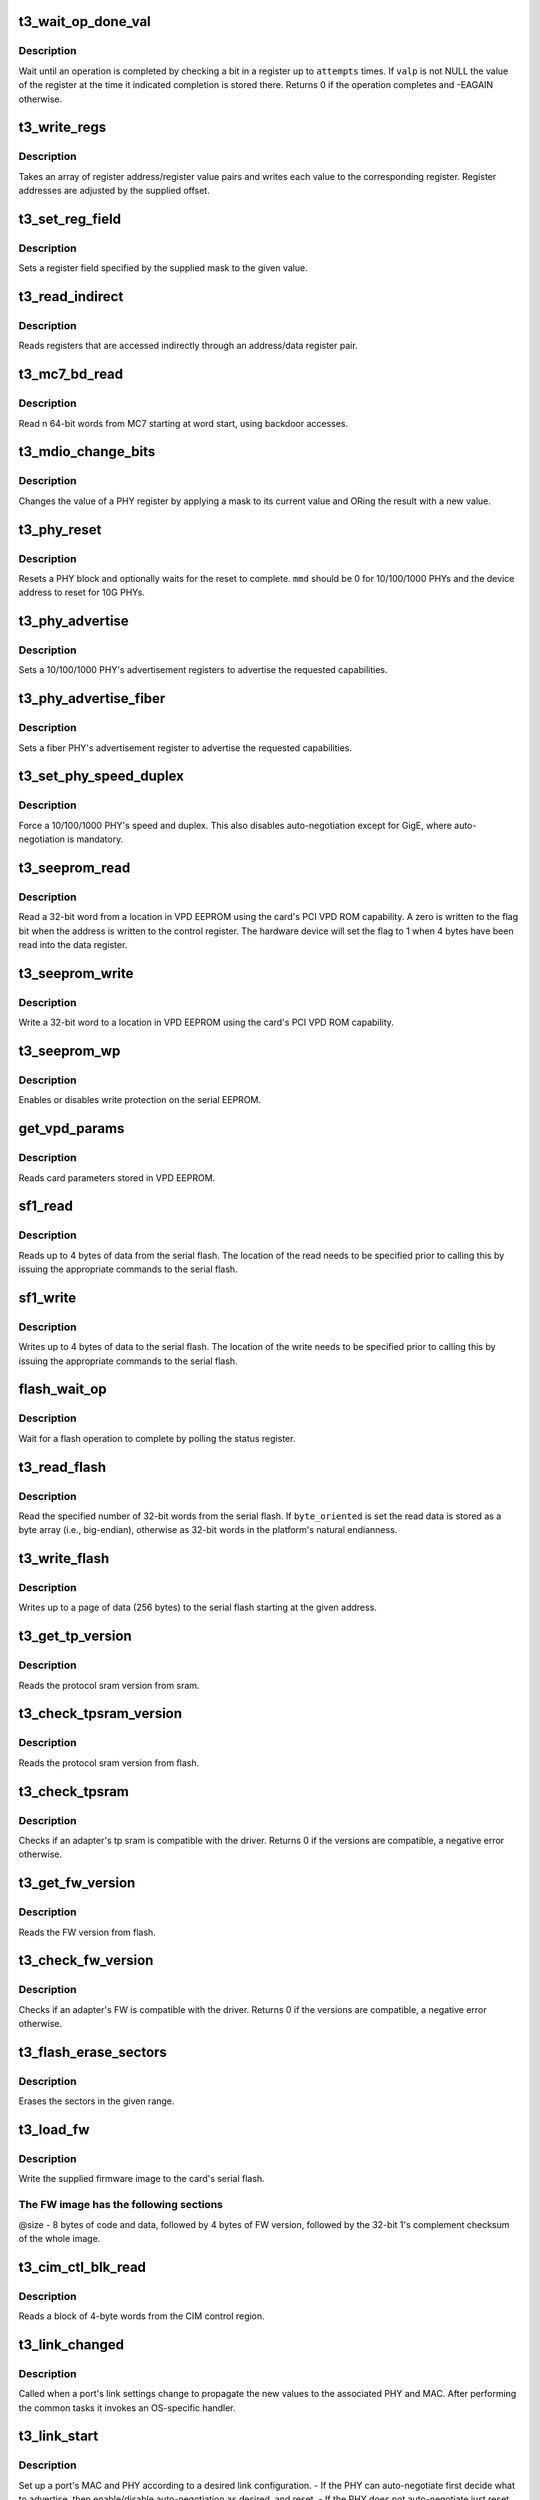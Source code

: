 .. -*- coding: utf-8; mode: rst -*-
.. src-file: drivers/net/ethernet/chelsio/cxgb3/t3_hw.c

.. _`t3_wait_op_done_val`:

t3_wait_op_done_val
===================

.. c:function:: int t3_wait_op_done_val(struct adapter *adapter, int reg, u32 mask, int polarity, int attempts, int delay, u32 *valp)

    wait until an operation is completed

    :param struct adapter \*adapter:
        the adapter performing the operation

    :param int reg:
        the register to check for completion

    :param u32 mask:
        a single-bit field within \ ``reg``\  that indicates completion

    :param int polarity:
        the value of the field when the operation is completed

    :param int attempts:
        number of check iterations

    :param int delay:
        delay in usecs between iterations

    :param u32 \*valp:
        where to store the value of the register at completion time

.. _`t3_wait_op_done_val.description`:

Description
-----------

Wait until an operation is completed by checking a bit in a register
up to \ ``attempts``\  times.  If \ ``valp``\  is not NULL the value of the register
at the time it indicated completion is stored there.  Returns 0 if the
operation completes and -EAGAIN otherwise.

.. _`t3_write_regs`:

t3_write_regs
=============

.. c:function:: void t3_write_regs(struct adapter *adapter, const struct addr_val_pair *p, int n, unsigned int offset)

    write a bunch of registers

    :param struct adapter \*adapter:
        the adapter to program

    :param const struct addr_val_pair \*p:
        an array of register address/register value pairs

    :param int n:
        the number of address/value pairs

    :param unsigned int offset:
        register address offset

.. _`t3_write_regs.description`:

Description
-----------

Takes an array of register address/register value pairs and writes each
value to the corresponding register.  Register addresses are adjusted
by the supplied offset.

.. _`t3_set_reg_field`:

t3_set_reg_field
================

.. c:function:: void t3_set_reg_field(struct adapter *adapter, unsigned int addr, u32 mask, u32 val)

    set a register field to a value

    :param struct adapter \*adapter:
        the adapter to program

    :param unsigned int addr:
        the register address

    :param u32 mask:
        specifies the portion of the register to modify

    :param u32 val:
        the new value for the register field

.. _`t3_set_reg_field.description`:

Description
-----------

Sets a register field specified by the supplied mask to the
given value.

.. _`t3_read_indirect`:

t3_read_indirect
================

.. c:function:: void t3_read_indirect(struct adapter *adap, unsigned int addr_reg, unsigned int data_reg, u32 *vals, unsigned int nregs, unsigned int start_idx)

    read indirectly addressed registers

    :param struct adapter \*adap:
        the adapter

    :param unsigned int addr_reg:
        register holding the indirect address

    :param unsigned int data_reg:
        register holding the value of the indirect register

    :param u32 \*vals:
        where the read register values are stored

    :param unsigned int nregs:
        how many indirect registers to read

    :param unsigned int start_idx:
        index of first indirect register to read

.. _`t3_read_indirect.description`:

Description
-----------

Reads registers that are accessed indirectly through an address/data
register pair.

.. _`t3_mc7_bd_read`:

t3_mc7_bd_read
==============

.. c:function:: int t3_mc7_bd_read(struct mc7 *mc7, unsigned int start, unsigned int n, u64 *buf)

    read from MC7 through backdoor accesses

    :param struct mc7 \*mc7:
        identifies MC7 to read from

    :param unsigned int start:
        index of first 64-bit word to read

    :param unsigned int n:
        number of 64-bit words to read

    :param u64 \*buf:
        where to store the read result

.. _`t3_mc7_bd_read.description`:

Description
-----------

Read n 64-bit words from MC7 starting at word start, using backdoor
accesses.

.. _`t3_mdio_change_bits`:

t3_mdio_change_bits
===================

.. c:function:: int t3_mdio_change_bits(struct cphy *phy, int mmd, int reg, unsigned int clear, unsigned int set)

    modify the value of a PHY register

    :param struct cphy \*phy:
        the PHY to operate on

    :param int mmd:
        the device address

    :param int reg:
        the register address

    :param unsigned int clear:
        what part of the register value to mask off

    :param unsigned int set:
        what part of the register value to set

.. _`t3_mdio_change_bits.description`:

Description
-----------

Changes the value of a PHY register by applying a mask to its current
value and ORing the result with a new value.

.. _`t3_phy_reset`:

t3_phy_reset
============

.. c:function:: int t3_phy_reset(struct cphy *phy, int mmd, int wait)

    reset a PHY block

    :param struct cphy \*phy:
        the PHY to operate on

    :param int mmd:
        the device address of the PHY block to reset

    :param int wait:
        how long to wait for the reset to complete in 1ms increments

.. _`t3_phy_reset.description`:

Description
-----------

Resets a PHY block and optionally waits for the reset to complete.
\ ``mmd``\  should be 0 for 10/100/1000 PHYs and the device address to reset
for 10G PHYs.

.. _`t3_phy_advertise`:

t3_phy_advertise
================

.. c:function:: int t3_phy_advertise(struct cphy *phy, unsigned int advert)

    set the PHY advertisement registers for autoneg

    :param struct cphy \*phy:
        the PHY to operate on

    :param unsigned int advert:
        bitmap of capabilities the PHY should advertise

.. _`t3_phy_advertise.description`:

Description
-----------

Sets a 10/100/1000 PHY's advertisement registers to advertise the
requested capabilities.

.. _`t3_phy_advertise_fiber`:

t3_phy_advertise_fiber
======================

.. c:function:: int t3_phy_advertise_fiber(struct cphy *phy, unsigned int advert)

    set fiber PHY advertisement register

    :param struct cphy \*phy:
        the PHY to operate on

    :param unsigned int advert:
        bitmap of capabilities the PHY should advertise

.. _`t3_phy_advertise_fiber.description`:

Description
-----------

Sets a fiber PHY's advertisement register to advertise the
requested capabilities.

.. _`t3_set_phy_speed_duplex`:

t3_set_phy_speed_duplex
=======================

.. c:function:: int t3_set_phy_speed_duplex(struct cphy *phy, int speed, int duplex)

    force PHY speed and duplex

    :param struct cphy \*phy:
        the PHY to operate on

    :param int speed:
        requested PHY speed

    :param int duplex:
        requested PHY duplex

.. _`t3_set_phy_speed_duplex.description`:

Description
-----------

Force a 10/100/1000 PHY's speed and duplex.  This also disables
auto-negotiation except for GigE, where auto-negotiation is mandatory.

.. _`t3_seeprom_read`:

t3_seeprom_read
===============

.. c:function:: int t3_seeprom_read(struct adapter *adapter, u32 addr, __le32 *data)

    read a VPD EEPROM location

    :param struct adapter \*adapter:
        adapter to read

    :param u32 addr:
        EEPROM address

    :param __le32 \*data:
        where to store the read data

.. _`t3_seeprom_read.description`:

Description
-----------

Read a 32-bit word from a location in VPD EEPROM using the card's PCI
VPD ROM capability.  A zero is written to the flag bit when the
address is written to the control register.  The hardware device will
set the flag to 1 when 4 bytes have been read into the data register.

.. _`t3_seeprom_write`:

t3_seeprom_write
================

.. c:function:: int t3_seeprom_write(struct adapter *adapter, u32 addr, __le32 data)

    write a VPD EEPROM location

    :param struct adapter \*adapter:
        adapter to write

    :param u32 addr:
        EEPROM address

    :param __le32 data:
        value to write

.. _`t3_seeprom_write.description`:

Description
-----------

Write a 32-bit word to a location in VPD EEPROM using the card's PCI
VPD ROM capability.

.. _`t3_seeprom_wp`:

t3_seeprom_wp
=============

.. c:function:: int t3_seeprom_wp(struct adapter *adapter, int enable)

    enable/disable EEPROM write protection

    :param struct adapter \*adapter:
        the adapter

    :param int enable:
        1 to enable write protection, 0 to disable it

.. _`t3_seeprom_wp.description`:

Description
-----------

Enables or disables write protection on the serial EEPROM.

.. _`get_vpd_params`:

get_vpd_params
==============

.. c:function:: int get_vpd_params(struct adapter *adapter, struct vpd_params *p)

    read VPD parameters from VPD EEPROM

    :param struct adapter \*adapter:
        adapter to read

    :param struct vpd_params \*p:
        where to store the parameters

.. _`get_vpd_params.description`:

Description
-----------

Reads card parameters stored in VPD EEPROM.

.. _`sf1_read`:

sf1_read
========

.. c:function:: int sf1_read(struct adapter *adapter, unsigned int byte_cnt, int cont, u32 *valp)

    read data from the serial flash

    :param struct adapter \*adapter:
        the adapter

    :param unsigned int byte_cnt:
        number of bytes to read

    :param int cont:
        whether another operation will be chained

    :param u32 \*valp:
        where to store the read data

.. _`sf1_read.description`:

Description
-----------

Reads up to 4 bytes of data from the serial flash.  The location of
the read needs to be specified prior to calling this by issuing the
appropriate commands to the serial flash.

.. _`sf1_write`:

sf1_write
=========

.. c:function:: int sf1_write(struct adapter *adapter, unsigned int byte_cnt, int cont, u32 val)

    write data to the serial flash

    :param struct adapter \*adapter:
        the adapter

    :param unsigned int byte_cnt:
        number of bytes to write

    :param int cont:
        whether another operation will be chained

    :param u32 val:
        value to write

.. _`sf1_write.description`:

Description
-----------

Writes up to 4 bytes of data to the serial flash.  The location of
the write needs to be specified prior to calling this by issuing the
appropriate commands to the serial flash.

.. _`flash_wait_op`:

flash_wait_op
=============

.. c:function:: int flash_wait_op(struct adapter *adapter, int attempts, int delay)

    wait for a flash operation to complete

    :param struct adapter \*adapter:
        the adapter

    :param int attempts:
        max number of polls of the status register

    :param int delay:
        delay between polls in ms

.. _`flash_wait_op.description`:

Description
-----------

Wait for a flash operation to complete by polling the status register.

.. _`t3_read_flash`:

t3_read_flash
=============

.. c:function:: int t3_read_flash(struct adapter *adapter, unsigned int addr, unsigned int nwords, u32 *data, int byte_oriented)

    read words from serial flash

    :param struct adapter \*adapter:
        the adapter

    :param unsigned int addr:
        the start address for the read

    :param unsigned int nwords:
        how many 32-bit words to read

    :param u32 \*data:
        where to store the read data

    :param int byte_oriented:
        whether to store data as bytes or as words

.. _`t3_read_flash.description`:

Description
-----------

Read the specified number of 32-bit words from the serial flash.
If \ ``byte_oriented``\  is set the read data is stored as a byte array
(i.e., big-endian), otherwise as 32-bit words in the platform's
natural endianness.

.. _`t3_write_flash`:

t3_write_flash
==============

.. c:function:: int t3_write_flash(struct adapter *adapter, unsigned int addr, unsigned int n, const u8 *data)

    write up to a page of data to the serial flash

    :param struct adapter \*adapter:
        the adapter

    :param unsigned int addr:
        the start address to write

    :param unsigned int n:
        length of data to write

    :param const u8 \*data:
        the data to write

.. _`t3_write_flash.description`:

Description
-----------

Writes up to a page of data (256 bytes) to the serial flash starting
at the given address.

.. _`t3_get_tp_version`:

t3_get_tp_version
=================

.. c:function:: int t3_get_tp_version(struct adapter *adapter, u32 *vers)

    read the tp sram version

    :param struct adapter \*adapter:
        the adapter

    :param u32 \*vers:
        where to place the version

.. _`t3_get_tp_version.description`:

Description
-----------

Reads the protocol sram version from sram.

.. _`t3_check_tpsram_version`:

t3_check_tpsram_version
=======================

.. c:function:: int t3_check_tpsram_version(struct adapter *adapter)

    read the tp sram version

    :param struct adapter \*adapter:
        the adapter

.. _`t3_check_tpsram_version.description`:

Description
-----------

Reads the protocol sram version from flash.

.. _`t3_check_tpsram`:

t3_check_tpsram
===============

.. c:function:: int t3_check_tpsram(struct adapter *adapter, const u8 *tp_sram, unsigned int size)

    check if provided protocol SRAM is compatible with this driver

    :param struct adapter \*adapter:
        the adapter

    :param const u8 \*tp_sram:
        the firmware image to write

    :param unsigned int size:
        image size

.. _`t3_check_tpsram.description`:

Description
-----------

Checks if an adapter's tp sram is compatible with the driver.
Returns 0 if the versions are compatible, a negative error otherwise.

.. _`t3_get_fw_version`:

t3_get_fw_version
=================

.. c:function:: int t3_get_fw_version(struct adapter *adapter, u32 *vers)

    read the firmware version

    :param struct adapter \*adapter:
        the adapter

    :param u32 \*vers:
        where to place the version

.. _`t3_get_fw_version.description`:

Description
-----------

Reads the FW version from flash.

.. _`t3_check_fw_version`:

t3_check_fw_version
===================

.. c:function:: int t3_check_fw_version(struct adapter *adapter)

    check if the FW is compatible with this driver

    :param struct adapter \*adapter:
        the adapter

.. _`t3_check_fw_version.description`:

Description
-----------

Checks if an adapter's FW is compatible with the driver.  Returns 0
if the versions are compatible, a negative error otherwise.

.. _`t3_flash_erase_sectors`:

t3_flash_erase_sectors
======================

.. c:function:: int t3_flash_erase_sectors(struct adapter *adapter, int start, int end)

    erase a range of flash sectors

    :param struct adapter \*adapter:
        the adapter

    :param int start:
        the first sector to erase

    :param int end:
        the last sector to erase

.. _`t3_flash_erase_sectors.description`:

Description
-----------

Erases the sectors in the given range.

.. _`t3_load_fw`:

t3_load_fw
==========

.. c:function:: int t3_load_fw(struct adapter *adapter, const u8 *fw_data, unsigned int size)

    download firmware

    :param struct adapter \*adapter:
        the adapter

    :param const u8 \*fw_data:
        the firmware image to write

    :param unsigned int size:
        image size

.. _`t3_load_fw.description`:

Description
-----------

Write the supplied firmware image to the card's serial flash.

.. _`t3_load_fw.the-fw-image-has-the-following-sections`:

The FW image has the following sections
---------------------------------------

@size - 8 bytes of code and
data, followed by 4 bytes of FW version, followed by the 32-bit
1's complement checksum of the whole image.

.. _`t3_cim_ctl_blk_read`:

t3_cim_ctl_blk_read
===================

.. c:function:: int t3_cim_ctl_blk_read(struct adapter *adap, unsigned int addr, unsigned int n, unsigned int *valp)

    read a block from CIM control region

    :param struct adapter \*adap:
        the adapter

    :param unsigned int addr:
        the start address within the CIM control region

    :param unsigned int n:
        number of words to read

    :param unsigned int \*valp:
        where to store the result

.. _`t3_cim_ctl_blk_read.description`:

Description
-----------

Reads a block of 4-byte words from the CIM control region.

.. _`t3_link_changed`:

t3_link_changed
===============

.. c:function:: void t3_link_changed(struct adapter *adapter, int port_id)

    handle interface link changes

    :param struct adapter \*adapter:
        the adapter

    :param int port_id:
        the port index that changed link state

.. _`t3_link_changed.description`:

Description
-----------

Called when a port's link settings change to propagate the new values
to the associated PHY and MAC.  After performing the common tasks it
invokes an OS-specific handler.

.. _`t3_link_start`:

t3_link_start
=============

.. c:function:: int t3_link_start(struct cphy *phy, struct cmac *mac, struct link_config *lc)

    apply link configuration to MAC/PHY

    :param struct cphy \*phy:
        the PHY to setup

    :param struct cmac \*mac:
        the MAC to setup

    :param struct link_config \*lc:
        the requested link configuration

.. _`t3_link_start.description`:

Description
-----------

Set up a port's MAC and PHY according to a desired link configuration.
- If the PHY can auto-negotiate first decide what to advertise, then
enable/disable auto-negotiation as desired, and reset.
- If the PHY does not auto-negotiate just reset it.
- If auto-negotiation is off set the MAC to the proper speed/duplex/FC,
otherwise do it later based on the outcome of auto-negotiation.

.. _`t3_set_vlan_accel`:

t3_set_vlan_accel
=================

.. c:function:: void t3_set_vlan_accel(struct adapter *adapter, unsigned int ports, int on)

    control HW VLAN extraction

    :param struct adapter \*adapter:
        the adapter

    :param unsigned int ports:
        bitmap of adapter ports to operate on

    :param int on:
        enable (1) or disable (0) HW VLAN extraction

.. _`t3_set_vlan_accel.description`:

Description
-----------

Enables or disables HW extraction of VLAN tags for the given port.

.. _`t3_handle_intr_status`:

t3_handle_intr_status
=====================

.. c:function:: int t3_handle_intr_status(struct adapter *adapter, unsigned int reg, unsigned int mask, const struct intr_info *acts, unsigned long *stats)

    table driven interrupt handler

    :param struct adapter \*adapter:
        the adapter that generated the interrupt

    :param unsigned int reg:
        the interrupt status register to process

    :param unsigned int mask:
        a mask to apply to the interrupt status

    :param const struct intr_info \*acts:
        table of interrupt actions

    :param unsigned long \*stats:
        statistics counters tracking interrupt occurrences

.. _`t3_handle_intr_status.description`:

Description
-----------

A table driven interrupt handler that applies a set of masks to an
interrupt status word and performs the corresponding actions if the
interrupts described by the mask have occurred.  The actions include
optionally printing a warning or alert message, and optionally
incrementing a stat counter.  The table is terminated by an entry
specifying mask 0.  Returns the number of fatal interrupt conditions.

.. _`t3_intr_enable`:

t3_intr_enable
==============

.. c:function:: void t3_intr_enable(struct adapter *adapter)

    enable interrupts

    :param struct adapter \*adapter:
        the adapter whose interrupts should be enabled

.. _`t3_intr_enable.description`:

Description
-----------

Enable interrupts by setting the interrupt enable registers of the
various HW modules and then enabling the top-level interrupt
concentrator.

.. _`t3_intr_disable`:

t3_intr_disable
===============

.. c:function:: void t3_intr_disable(struct adapter *adapter)

    disable a card's interrupts

    :param struct adapter \*adapter:
        the adapter whose interrupts should be disabled

.. _`t3_intr_disable.description`:

Description
-----------

Disable interrupts.  We only disable the top-level interrupt
concentrator and the SGE data interrupts.

.. _`t3_intr_clear`:

t3_intr_clear
=============

.. c:function:: void t3_intr_clear(struct adapter *adapter)

    clear all interrupts

    :param struct adapter \*adapter:
        the adapter whose interrupts should be cleared

.. _`t3_intr_clear.description`:

Description
-----------

Clears all interrupts.

.. _`t3_port_intr_enable`:

t3_port_intr_enable
===================

.. c:function:: void t3_port_intr_enable(struct adapter *adapter, int idx)

    enable port-specific interrupts

    :param struct adapter \*adapter:
        associated adapter

    :param int idx:
        index of port whose interrupts should be enabled

.. _`t3_port_intr_enable.description`:

Description
-----------

Enable port-specific (i.e., MAC and PHY) interrupts for the given
adapter port.

.. _`t3_port_intr_disable`:

t3_port_intr_disable
====================

.. c:function:: void t3_port_intr_disable(struct adapter *adapter, int idx)

    disable port-specific interrupts

    :param struct adapter \*adapter:
        associated adapter

    :param int idx:
        index of port whose interrupts should be disabled

.. _`t3_port_intr_disable.description`:

Description
-----------

Disable port-specific (i.e., MAC and PHY) interrupts for the given
adapter port.

.. _`t3_port_intr_clear`:

t3_port_intr_clear
==================

.. c:function:: void t3_port_intr_clear(struct adapter *adapter, int idx)

    clear port-specific interrupts

    :param struct adapter \*adapter:
        associated adapter

    :param int idx:
        index of port whose interrupts to clear

.. _`t3_port_intr_clear.description`:

Description
-----------

Clear port-specific (i.e., MAC and PHY) interrupts for the given
adapter port.

.. _`t3_sge_write_context`:

t3_sge_write_context
====================

.. c:function:: int t3_sge_write_context(struct adapter *adapter, unsigned int id, unsigned int type)

    write an SGE context

    :param struct adapter \*adapter:
        the adapter

    :param unsigned int id:
        the context id

    :param unsigned int type:
        the context type

.. _`t3_sge_write_context.description`:

Description
-----------

Program an SGE context with the values already loaded in the
CONTEXT_DATA? registers.

.. _`clear_sge_ctxt`:

clear_sge_ctxt
==============

.. c:function:: int clear_sge_ctxt(struct adapter *adap, unsigned int id, unsigned int type)

    completely clear an SGE context

    :param struct adapter \*adap:
        *undescribed*

    :param unsigned int id:
        the context id

    :param unsigned int type:
        the context type

.. _`clear_sge_ctxt.description`:

Description
-----------

Completely clear an SGE context.  Used predominantly at post-reset
initialization.  Note in particular that we don't skip writing to any
"sensitive bits" in the contexts the way that \ :c:func:`t3_sge_write_context`\ 
does ...

.. _`t3_sge_init_ecntxt`:

t3_sge_init_ecntxt
==================

.. c:function:: int t3_sge_init_ecntxt(struct adapter *adapter, unsigned int id, int gts_enable, enum sge_context_type type, int respq, u64 base_addr, unsigned int size, unsigned int token, int gen, unsigned int cidx)

    initialize an SGE egress context

    :param struct adapter \*adapter:
        the adapter to configure

    :param unsigned int id:
        the context id

    :param int gts_enable:
        whether to enable GTS for the context

    :param enum sge_context_type type:
        the egress context type

    :param int respq:
        associated response queue

    :param u64 base_addr:
        base address of queue

    :param unsigned int size:
        number of queue entries

    :param unsigned int token:
        uP token

    :param int gen:
        initial generation value for the context

    :param unsigned int cidx:
        consumer pointer

.. _`t3_sge_init_ecntxt.description`:

Description
-----------

Initialize an SGE egress context and make it ready for use.  If the
platform allows concurrent context operations, the caller is
responsible for appropriate locking.

.. _`t3_sge_init_flcntxt`:

t3_sge_init_flcntxt
===================

.. c:function:: int t3_sge_init_flcntxt(struct adapter *adapter, unsigned int id, int gts_enable, u64 base_addr, unsigned int size, unsigned int bsize, unsigned int cong_thres, int gen, unsigned int cidx)

    initialize an SGE free-buffer list context

    :param struct adapter \*adapter:
        the adapter to configure

    :param unsigned int id:
        the context id

    :param int gts_enable:
        whether to enable GTS for the context

    :param u64 base_addr:
        base address of queue

    :param unsigned int size:
        number of queue entries

    :param unsigned int bsize:
        size of each buffer for this queue

    :param unsigned int cong_thres:
        threshold to signal congestion to upstream producers

    :param int gen:
        initial generation value for the context

    :param unsigned int cidx:
        consumer pointer

.. _`t3_sge_init_flcntxt.description`:

Description
-----------

Initialize an SGE free list context and make it ready for use.  The
caller is responsible for ensuring only one context operation occurs
at a time.

.. _`t3_sge_init_rspcntxt`:

t3_sge_init_rspcntxt
====================

.. c:function:: int t3_sge_init_rspcntxt(struct adapter *adapter, unsigned int id, int irq_vec_idx, u64 base_addr, unsigned int size, unsigned int fl_thres, int gen, unsigned int cidx)

    initialize an SGE response queue context

    :param struct adapter \*adapter:
        the adapter to configure

    :param unsigned int id:
        the context id

    :param int irq_vec_idx:
        MSI-X interrupt vector index, 0 if no MSI-X, -1 if no IRQ

    :param u64 base_addr:
        base address of queue

    :param unsigned int size:
        number of queue entries

    :param unsigned int fl_thres:
        threshold for selecting the normal or jumbo free list

    :param int gen:
        initial generation value for the context

    :param unsigned int cidx:
        consumer pointer

.. _`t3_sge_init_rspcntxt.description`:

Description
-----------

Initialize an SGE response queue context and make it ready for use.
The caller is responsible for ensuring only one context operation
occurs at a time.

.. _`t3_sge_init_cqcntxt`:

t3_sge_init_cqcntxt
===================

.. c:function:: int t3_sge_init_cqcntxt(struct adapter *adapter, unsigned int id, u64 base_addr, unsigned int size, int rspq, int ovfl_mode, unsigned int credits, unsigned int credit_thres)

    initialize an SGE completion queue context

    :param struct adapter \*adapter:
        the adapter to configure

    :param unsigned int id:
        the context id

    :param u64 base_addr:
        base address of queue

    :param unsigned int size:
        number of queue entries

    :param int rspq:
        response queue for async notifications

    :param int ovfl_mode:
        CQ overflow mode

    :param unsigned int credits:
        completion queue credits

    :param unsigned int credit_thres:
        the credit threshold

.. _`t3_sge_init_cqcntxt.description`:

Description
-----------

Initialize an SGE completion queue context and make it ready for use.
The caller is responsible for ensuring only one context operation
occurs at a time.

.. _`t3_sge_enable_ecntxt`:

t3_sge_enable_ecntxt
====================

.. c:function:: int t3_sge_enable_ecntxt(struct adapter *adapter, unsigned int id, int enable)

    enable/disable an SGE egress context

    :param struct adapter \*adapter:
        the adapter

    :param unsigned int id:
        the egress context id

    :param int enable:
        enable (1) or disable (0) the context

.. _`t3_sge_enable_ecntxt.description`:

Description
-----------

Enable or disable an SGE egress context.  The caller is responsible for
ensuring only one context operation occurs at a time.

.. _`t3_sge_disable_fl`:

t3_sge_disable_fl
=================

.. c:function:: int t3_sge_disable_fl(struct adapter *adapter, unsigned int id)

    disable an SGE free-buffer list

    :param struct adapter \*adapter:
        the adapter

    :param unsigned int id:
        the free list context id

.. _`t3_sge_disable_fl.description`:

Description
-----------

Disable an SGE free-buffer list.  The caller is responsible for
ensuring only one context operation occurs at a time.

.. _`t3_sge_disable_rspcntxt`:

t3_sge_disable_rspcntxt
=======================

.. c:function:: int t3_sge_disable_rspcntxt(struct adapter *adapter, unsigned int id)

    disable an SGE response queue

    :param struct adapter \*adapter:
        the adapter

    :param unsigned int id:
        the response queue context id

.. _`t3_sge_disable_rspcntxt.description`:

Description
-----------

Disable an SGE response queue.  The caller is responsible for
ensuring only one context operation occurs at a time.

.. _`t3_sge_disable_cqcntxt`:

t3_sge_disable_cqcntxt
======================

.. c:function:: int t3_sge_disable_cqcntxt(struct adapter *adapter, unsigned int id)

    disable an SGE completion queue

    :param struct adapter \*adapter:
        the adapter

    :param unsigned int id:
        the completion queue context id

.. _`t3_sge_disable_cqcntxt.description`:

Description
-----------

Disable an SGE completion queue.  The caller is responsible for
ensuring only one context operation occurs at a time.

.. _`t3_sge_cqcntxt_op`:

t3_sge_cqcntxt_op
=================

.. c:function:: int t3_sge_cqcntxt_op(struct adapter *adapter, unsigned int id, unsigned int op, unsigned int credits)

    perform an operation on a completion queue context

    :param struct adapter \*adapter:
        the adapter

    :param unsigned int id:
        the context id

    :param unsigned int op:
        the operation to perform

    :param unsigned int credits:
        *undescribed*

.. _`t3_sge_cqcntxt_op.description`:

Description
-----------

Perform the selected operation on an SGE completion queue context.
The caller is responsible for ensuring only one context operation
occurs at a time.

.. _`t3_config_rss`:

t3_config_rss
=============

.. c:function:: void t3_config_rss(struct adapter *adapter, unsigned int rss_config, const u8 *cpus, const u16 *rspq)

    configure Rx packet steering

    :param struct adapter \*adapter:
        the adapter

    :param unsigned int rss_config:
        RSS settings (written to TP_RSS_CONFIG)

    :param const u8 \*cpus:
        values for the CPU lookup table (0xff terminated)

    :param const u16 \*rspq:
        values for the response queue lookup table (0xffff terminated)

.. _`t3_config_rss.description`:

Description
-----------

Programs the receive packet steering logic.  \ ``cpus``\  and \ ``rspq``\  provide
the values for the CPU and response queue lookup tables.  If they
provide fewer values than the size of the tables the supplied values
are used repeatedly until the tables are fully populated.

.. _`t3_tp_set_offload_mode`:

t3_tp_set_offload_mode
======================

.. c:function:: void t3_tp_set_offload_mode(struct adapter *adap, int enable)

    put TP in NIC/offload mode

    :param struct adapter \*adap:
        the adapter

    :param int enable:
        1 to select offload mode, 0 for regular NIC

.. _`t3_tp_set_offload_mode.description`:

Description
-----------

Switches TP to NIC/offload mode.

.. _`pm_num_pages`:

pm_num_pages
============

.. c:function:: unsigned int pm_num_pages(unsigned int mem_size, unsigned int pg_size)

    calculate the number of pages of the payload memory

    :param unsigned int mem_size:
        the size of the payload memory

    :param unsigned int pg_size:
        the size of each payload memory page

.. _`pm_num_pages.description`:

Description
-----------

Calculate the number of pages, each of the given size, that fit in a
memory of the specified size, respecting the HW requirement that the
number of pages must be a multiple of 24.

.. _`partition_mem`:

partition_mem
=============

.. c:function:: void partition_mem(struct adapter *adap, const struct tp_params *p)

    partition memory and configure TP memory settings

    :param struct adapter \*adap:
        the adapter

    :param const struct tp_params \*p:
        the TP parameters

.. _`partition_mem.description`:

Description
-----------

Partitions context and payload memory and configures TP's memory
registers.

.. _`tp_set_timers`:

tp_set_timers
=============

.. c:function:: void tp_set_timers(struct adapter *adap, unsigned int core_clk)

    set TP timing parameters

    :param struct adapter \*adap:
        the adapter to set

    :param unsigned int core_clk:
        the core clock frequency in Hz

.. _`tp_set_timers.description`:

Description
-----------

Set TP's timing parameters, such as the various timer resolutions and
the TCP timer values.

.. _`t3_tp_set_coalescing_size`:

t3_tp_set_coalescing_size
=========================

.. c:function:: int t3_tp_set_coalescing_size(struct adapter *adap, unsigned int size, int psh)

    set receive coalescing size

    :param struct adapter \*adap:
        the adapter

    :param unsigned int size:
        the receive coalescing size

    :param int psh:
        whether a set PSH bit should deliver coalesced data

.. _`t3_tp_set_coalescing_size.description`:

Description
-----------

Set the receive coalescing size and PSH bit handling.

.. _`t3_tp_set_max_rxsize`:

t3_tp_set_max_rxsize
====================

.. c:function:: void t3_tp_set_max_rxsize(struct adapter *adap, unsigned int size)

    set the max receive size

    :param struct adapter \*adap:
        the adapter

    :param unsigned int size:
        the max receive size

.. _`t3_tp_set_max_rxsize.description`:

Description
-----------

Set TP's max receive size.  This is the limit that applies when
receive coalescing is disabled.

.. _`t3_load_mtus`:

t3_load_mtus
============

.. c:function:: void t3_load_mtus(struct adapter *adap, unsigned short mtus, unsigned short alpha, unsigned short beta, unsigned short mtu_cap)

    write the MTU and congestion control HW tables

    :param struct adapter \*adap:
        the adapter

    :param unsigned short mtus:
        the unrestricted values for the MTU table

    :param unsigned short alpha:
        *undescribed*

    :param unsigned short beta:
        the values for the congestion control beta parameter

    :param unsigned short mtu_cap:
        the maximum permitted effective MTU

.. _`t3_load_mtus.description`:

Description
-----------

Write the MTU table with the supplied MTUs capping each at \ :c:type:`struct mtu_cap <mtu_cap>`\ .
Update the high-speed congestion control table with the supplied alpha,
beta, and MTUs.

.. _`t3_tp_get_mib_stats`:

t3_tp_get_mib_stats
===================

.. c:function:: void t3_tp_get_mib_stats(struct adapter *adap, struct tp_mib_stats *tps)

    read TP's MIB counters

    :param struct adapter \*adap:
        the adapter

    :param struct tp_mib_stats \*tps:
        holds the returned counter values

.. _`t3_tp_get_mib_stats.description`:

Description
-----------

Returns the values of TP's MIB counters.

.. _`t3_set_proto_sram`:

t3_set_proto_sram
=================

.. c:function:: int t3_set_proto_sram(struct adapter *adap, const u8 *data)

    set the contents of the protocol sram

    :param struct adapter \*adap:
        *undescribed*

    :param const u8 \*data:
        the protocol image

.. _`t3_set_proto_sram.description`:

Description
-----------

Write the contents of the protocol SRAM.

.. _`t3_config_sched`:

t3_config_sched
===============

.. c:function:: int t3_config_sched(struct adapter *adap, unsigned int kbps, int sched)

    configure a HW traffic scheduler

    :param struct adapter \*adap:
        the adapter

    :param unsigned int kbps:
        target rate in Kbps

    :param int sched:
        the scheduler index

.. _`t3_config_sched.description`:

Description
-----------

Configure a HW scheduler for the target rate

.. _`get_pci_mode`:

get_pci_mode
============

.. c:function:: void get_pci_mode(struct adapter *adapter, struct pci_params *p)

    determine a card's PCI mode

    :param struct adapter \*adapter:
        the adapter

    :param struct pci_params \*p:
        where to store the PCI settings

.. _`get_pci_mode.description`:

Description
-----------

Determines a card's PCI mode and associated parameters, such as speed
and width.

.. _`init_link_config`:

init_link_config
================

.. c:function:: void init_link_config(struct link_config *lc, unsigned int caps)

    initialize a link's SW state

    :param struct link_config \*lc:
        structure holding the link state

    :param unsigned int caps:
        *undescribed*

.. _`init_link_config.description`:

Description
-----------

Initializes the SW state maintained for each link, including the link's
capabilities and default speed/duplex/flow-control/autonegotiation
settings.

.. _`mc7_calc_size`:

mc7_calc_size
=============

.. c:function:: unsigned int mc7_calc_size(u32 cfg)

    calculate MC7 memory size

    :param u32 cfg:
        the MC7 configuration

.. _`mc7_calc_size.description`:

Description
-----------

Calculates the size of an MC7 memory in bytes from the value of its
configuration register.

.. This file was automatic generated / don't edit.

